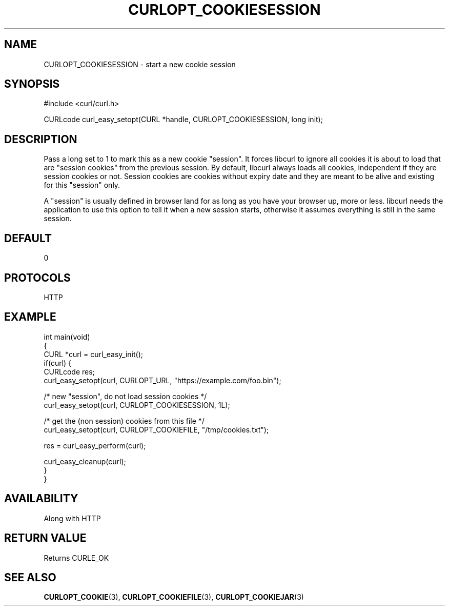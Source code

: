 .\" generated by cd2nroff 0.1 from CURLOPT_COOKIESESSION.md
.TH CURLOPT_COOKIESESSION 3 "2024-07-12" libcurl
.SH NAME
CURLOPT_COOKIESESSION \- start a new cookie session
.SH SYNOPSIS
.nf
#include <curl/curl.h>

CURLcode curl_easy_setopt(CURL *handle, CURLOPT_COOKIESESSION, long init);
.fi
.SH DESCRIPTION
Pass a long set to 1 to mark this as a new cookie "session". It forces libcurl
to ignore all cookies it is about to load that are "session cookies" from the
previous session. By default, libcurl always loads all cookies, independent if
they are session cookies or not. Session cookies are cookies without expiry
date and they are meant to be alive and existing for this "session" only.

A "session" is usually defined in browser land for as long as you have your
browser up, more or less. libcurl needs the application to use this option to
tell it when a new session starts, otherwise it assumes everything is still in
the same session.
.SH DEFAULT
0
.SH PROTOCOLS
HTTP
.SH EXAMPLE
.nf
int main(void)
{
  CURL *curl = curl_easy_init();
  if(curl) {
    CURLcode res;
    curl_easy_setopt(curl, CURLOPT_URL, "https://example.com/foo.bin");

    /* new "session", do not load session cookies */
    curl_easy_setopt(curl, CURLOPT_COOKIESESSION, 1L);

    /* get the (non session) cookies from this file */
    curl_easy_setopt(curl, CURLOPT_COOKIEFILE, "/tmp/cookies.txt");

    res = curl_easy_perform(curl);

    curl_easy_cleanup(curl);
  }
}
.fi
.SH AVAILABILITY
Along with HTTP
.SH RETURN VALUE
Returns CURLE_OK
.SH SEE ALSO
.BR CURLOPT_COOKIE (3),
.BR CURLOPT_COOKIEFILE (3),
.BR CURLOPT_COOKIEJAR (3)
